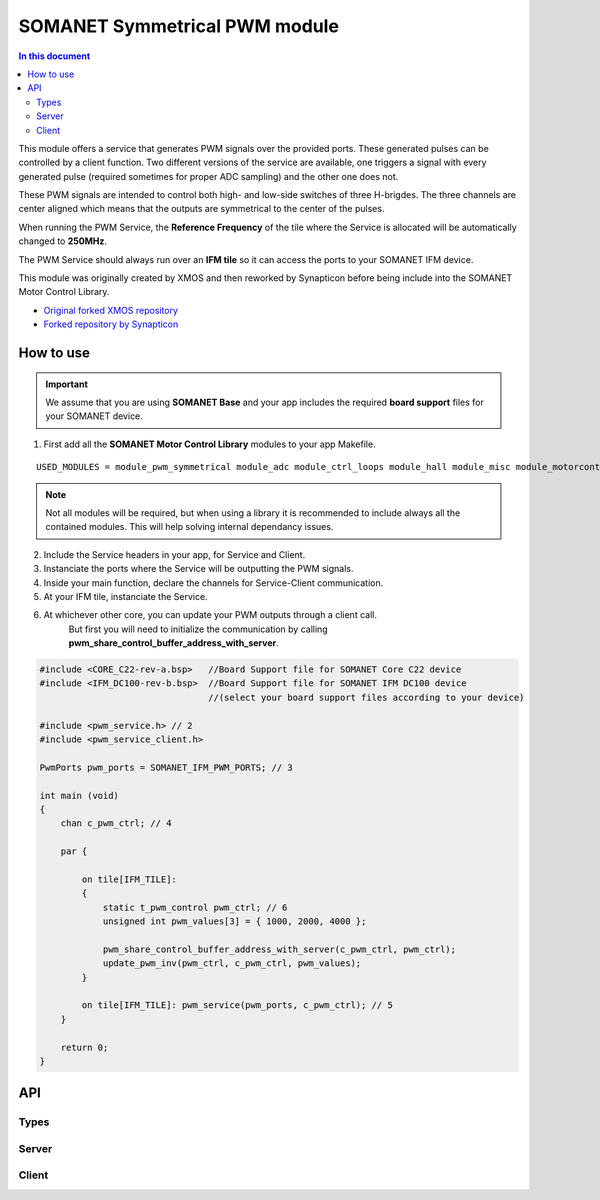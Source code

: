 ==============================
SOMANET Symmetrical PWM module
==============================

.. contents:: In this document
    :backlinks: none
    :depth: 3

This module offers a service that generates PWM signals over the provided ports. These generated pulses can be
controlled by a client function. Two different versions of the service are available, one triggers a signal with
every generated pulse (required sometimes for proper ADC sampling) and the other one does not. 

These PWM signals are intended to control both high- and low-side switches of three H-brigdes. 
The three channels are center aligned which means that the outputs are symmetrical to the center of the pulses.

When running the PWM Service, the **Reference Frequency** of the tile where the Service is allocated will be
automatically changed to **250MHz**.

The PWM Service should always run over an **IFM tile** so it can access the ports to your SOMANET IFM device.

This module was originally created by XMOS and then reworked by Synapticon before being include into the SOMANET Motor Control Library.

* `Original forked XMOS repository`_
* `Forked repository by Synapticon`_

How to use
==========

.. important:: We assume that you are using **SOMANET Base** and your app includes the required **board support** files for your SOMANET device.

.. seealso:: You might find useful the **PWM Symmetrical Demo** example app, which illustrates the use of this module. 

1. First add all the **SOMANET Motor Control Library** modules to your app Makefile.

::

 USED_MODULES = module_pwm_symmetrical module_adc module_ctrl_loops module_hall module_misc module_motorcontrol module_profile module_qei module_watchdog module_board-support


.. note:: Not all modules will be required, but when using a library it is recommended to include always all the contained modules. 
          This will help solving internal dependancy issues.

2. Include the Service headers in your app, for Service and Client.
3. Instanciate the ports where the Service will be outputting the PWM signals. 
4. Inside your main function, declare the channels for Service-Client communication.
5. At your IFM tile, instanciate the Service.
6. At whichever other core, you can update your PWM outputs through a client call. 
        But first you will need to initialize the communication by calling **pwm_share_control_buffer_address_with_server**.

.. code-block:: C

        #include <CORE_C22-rev-a.bsp>   //Board Support file for SOMANET Core C22 device 
        #include <IFM_DC100-rev-b.bsp>  //Board Support file for SOMANET IFM DC100 device 
                                        //(select your board support files according to your device)

        #include <pwm_service.h> // 2
        #include <pwm_service_client.h>

        PwmPorts pwm_ports = SOMANET_IFM_PWM_PORTS; // 3
       
        int main (void)
        {
            chan c_pwm_ctrl; // 4         
      
            par {

                on tile[IFM_TILE]:
                {
                    static t_pwm_control pwm_ctrl; // 6 
                    unsigned int pwm_values[3] = { 1000, 2000, 4000 };

                    pwm_share_control_buffer_address_with_server(c_pwm_ctrl, pwm_ctrl);
                    update_pwm_inv(pwm_ctrl, c_pwm_ctrl, pwm_values);
                }

                on tile[IFM_TILE]: pwm_service(pwm_ports, c_pwm_ctrl); // 5
            }

            return 0;
        }

.. seealso:: If you are interested in the use of the **Triggered PWM Service**, have a look at the **Torque Control Demo App**.

API
===

Types
-----

.. doxygenstruct:: PwmPorts

Server
-----

.. doxygenfunction:: pwm_service
.. doxygenfunction:: pwm_triggered_service


Client
------

.. doxygenfunction:: pwm_share_control_buffer_address_with_server
.. doxygenfunction:: update_pwm_inv


.. _`Original forked XMOS repository`: https://github.com/xcore/sc_pwm/tree/53f275204764669c9d8ae10378453aa279a5bc47
.. _`Forked repository by Synapticon`: https://github.com/synapticon/sc_pwm/tree/30623702ab9b535e34113f41abb429d55edd26ec
